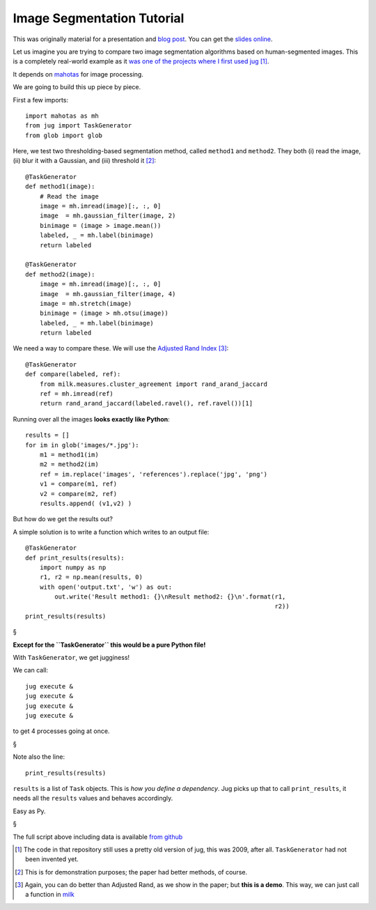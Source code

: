 ===========================
Image Segmentation Tutorial
===========================

This was originally material for a presentation and `blog post
<https://metarabbit.wordpress.com/2013/05/20/segmenting-images-in-parallel-with-python-jug/>`__.
You can get the `slides online <http://luisepdro.org/talks/2013/jug-meetup>`__.

Let us imagine you are trying to compare two image segmentation algorithms
based on human-segmented images. This is a completely real-world example as it
`was one of the projects where I first used jug
<https://github.com/luispedro/Coelho2009_ISBI_NuclearSegmentation>`__ [#]_.

It depends on `mahotas <http://mahotas.readthedocs.org/>`__ for image
processing.

We are going to build this up piece by piece.

First a few imports::

    import mahotas as mh
    from jug import TaskGenerator
    from glob import glob

Here, we test two thresholding-based segmentation method, called ``method1`` and
``method2``. They both (i) read the image, (ii) blur it with a Gaussian, and
(iii) threshold it [#]_::

    @TaskGenerator
    def method1(image):
        # Read the image
        image = mh.imread(image)[:, :, 0]
        image  = mh.gaussian_filter(image, 2)
        binimage = (image > image.mean())
        labeled, _ = mh.label(binimage)
        return labeled

    @TaskGenerator
    def method2(image):
        image = mh.imread(image)[:, :, 0]
        image  = mh.gaussian_filter(image, 4)
        image = mh.stretch(image)
        binimage = (image > mh.otsu(image))
        labeled, _ = mh.label(binimage)
        return labeled


We need a way to compare these. We will use the `Adjusted Rand Index
<http://en.wikipedia.org/wiki/Rand_index>`__ [#]_::

    @TaskGenerator
    def compare(labeled, ref):
        from milk.measures.cluster_agreement import rand_arand_jaccard
        ref = mh.imread(ref)
        return rand_arand_jaccard(labeled.ravel(), ref.ravel())[1]

Running over all the images **looks exactly like Python**::

    results = []
    for im in glob('images/*.jpg'):
        m1 = method1(im)
        m2 = method2(im)
        ref = im.replace('images', 'references').replace('jpg', 'png')
        v1 = compare(m1, ref)
        v2 = compare(m2, ref)
        results.append( (v1,v2) )

But how do we get the results out?

A simple solution is to write a function which writes to an output file::

    @TaskGenerator
    def print_results(results):
        import numpy as np
        r1, r2 = np.mean(results, 0)
        with open('output.txt', 'w') as out:
            out.write('Result method1: {}\nResult method2: {}\n'.format(r1,
                                                                        r2))
    print_results(results)

§

**Except for the ``TaskGenerator`` this would be a pure Python file!**

With ``TaskGenerator``, we get jugginess!

We can call::

    jug execute &
    jug execute &
    jug execute &
    jug execute &

to get 4 processes going at once.

§

Note also the line::

    print_results(results)

``results`` is a list of ``Task`` objects. This is *how you define a
dependency*. Jug picks up that to call ``print_results``, it needs all the
``results`` values and behaves accordingly.

Easy as Py.

§

The full script above including data is available `from github
<https://github.com/luispedro/jug-presentations/tree/master/jug-segmentation-tutorial>`__

.. [#] The code in that repository still uses a pretty old version of jug, this
   was 2009, after all. ``TaskGenerator`` had not been invented yet.

.. [#] This is for demonstration purposes; the paper had better methods, of
   course.

.. [#] Again, you can do better than Adjusted Rand, as we show in the paper;
   but **this is a demo**. This way, we can just call a function in `milk
   <http://luispedro.org/software/milk>`__

